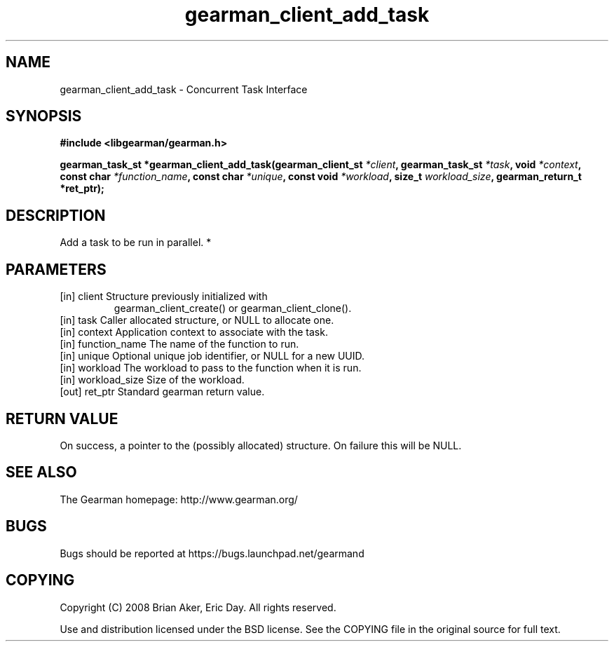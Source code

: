 .TH gearman_client_add_task 3 2010-06-30 "Gearman" "Gearman"
.SH NAME
gearman_client_add_task \- Concurrent Task Interface
.SH SYNOPSIS
.B #include <libgearman/gearman.h>
.sp
.BI " gearman_task_st *gearman_client_add_task(gearman_client_st " *client ",  gearman_task_st " *task ",  void " *context ",  const char " *function_name ",  const char " *unique ",  const void " *workload ",  size_t " workload_size ",  gearman_return_t *ret_ptr);"
.SH DESCRIPTION
Add a task to be run in parallel.
*
.SH PARAMETERS
.TP
.BR 
[in] client Structure previously initialized with
gearman_client_create() or gearman_client_clone().
.TP
.BR 
[in] task Caller allocated structure, or NULL to allocate one.
.TP
.BR 
[in] context Application context to associate with the task.
.TP
.BR 
[in] function_name The name of the function to run.
.TP
.BR 
[in] unique Optional unique job identifier, or NULL for a new UUID.
.TP
.BR 
[in] workload The workload to pass to the function when it is run.
.TP
.BR 
[in] workload_size Size of the workload.
.TP
.BR 
[out] ret_ptr Standard gearman return value.
.SH "RETURN VALUE"
On success, a pointer to the (possibly allocated) structure. On
failure this will be NULL.
.SH "SEE ALSO"
The Gearman homepage: http://www.gearman.org/
.SH BUGS
Bugs should be reported at https://bugs.launchpad.net/gearmand
.SH COPYING
Copyright (C) 2008 Brian Aker, Eric Day. All rights reserved.

Use and distribution licensed under the BSD license. See the COPYING file in the original source for full text.
